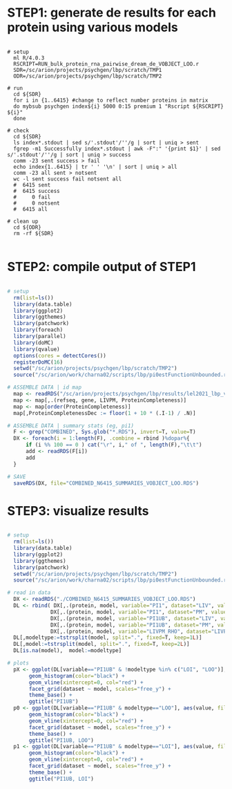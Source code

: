 
* STEP1: generate de results for each protein using various models

#+BEGIN_SRC shell

# setup 
  ml R/4.0.3
  RSCRIPT=RUN_bulk_protein_rna_pairwise_dream_de_VOBJECT_LOO.r
  SDR=/sc/arion/projects/psychgen/lbp/scratch/TMP1
  ODR=/sc/arion/projects/psychgen/lbp/scratch/TMP2

# run
  cd ${SDR}
  for i in {1..6415} #change to reflect number proteins in matrix
  do mybsub psychgen index${i} 5000 0:15 premium 1 "Rscript ${RSCRIPT} ${i}"
  done

# check
  cd ${SDR}
  ls index*.stdout | sed s/'.stdout'/''/g | sort | uniq > sent
  fgrep -m1 Successfully index*.stdout | awk -F":" '{print $1}' | sed s/'.stdout'/''/g | sort | uniq > success
  comm -23 sent success > fail
  echo index{1..6415} | tr ' ' '\n' | sort | uniq > all
  comm -23 all sent > notsent  
  wc -l sent success fail notsent all
  #  6415 sent
  #  6415 success
  #     0 fail
  #     0 notsent
  #  6415 all

# clean up
  cd ${ODR}
  rm -rf ${SDR}

#+END_SRC


* STEP2: compile output of STEP1 

#+BEGIN_SRC R

# setup 
  rm(list=ls())
  library(data.table)
  library(ggplot2)
  library(ggthemes)
  library(patchwork)
  library(foreach)
  library(parallel)
  library(doMC)
  library(qvalue)
  options(cores = detectCores())
  registerDoMC(16)
  setwd("/sc/arion/projects/psychgen/lbp/scratch/TMP2")
  source("/sc/arion/work/charna02/scripts/lbp/pi0estFunctionUnbounded.r")

# ASSEMBLE DATA | id map 
  map <- readRDS("/sc/arion/projects/psychgen/lbp/results/lel2021_lbp_validation_protein_livpmDE.RDS")
  map <- map[,.(refseq, gene, LIVPM, ProteinCompleteness)]
  map <- map[order(ProteinCompleteness)]
  map[,ProteinCompletenessDec := floor(1 + 10 * (.I-1) / .N)]

# ASSEMBLE DATA | summary stats (eg, pi1)
  F <- grep("COMBINED", Sys.glob("*.RDS"), invert=T, value=T) 
  DX <- foreach(i = 1:length(F), .combine = rbind )%dopar%{
      if (i %% 100 == 0 ) cat("\r", i," of ", length(F),"\t\t")
      add <- readRDS(F[i])
      add
  }

# SAVE
  saveRDS(DX, file="COMBINED_N6415_SUMMARIES_VOBJECT_LOO.RDS")

#+END_SRC


* STEP3: visualize results

#+BEGIN_SRC R

# setup 
  rm(list=ls())
  library(data.table)
  library(ggplot2) 
  library(ggthemes)
  library(patchwork)
  setwd("/sc/arion/projects/psychgen/lbp/scratch/TMP2")
  source("/sc/arion/work/charna02/scripts/lbp/pi0estFunctionUnbounded.r")

# read in data
  DX <- readRDS("./COMBINED_N6415_SUMMARIES_VOBJECT_LOO.RDS")
  DL <- rbind( DX[,.(protein, model, variable="PI1", dataset="LIV", value=LIV_PI1)], 
              DX[,.(protein, model, variable="PI1", dataset="PM", value=PM_PI1)], 
              DX[,.(protein, model, variable="PI1UB", dataset="LIV", value=LIV_PI1UB)], 
              DX[,.(protein, model, variable="PI1UB", dataset="PM", value=PM_PI1UB)], 
              DX[,.(protein, model, variable="LIVPM_RHO", dataset="LIVPM", value=LIVPM_RHO)] ) 
  DL[,modeltype:=tstrsplit(model, split=".", fixed=T, keep=1L)]
  DL[,model:=tstrsplit(model, split=".", fixed=T, keep=2L)]
  DL[is.na(model),  model:=modeltype]

# plots
  pX <- ggplot(DL[variable=="PI1UB" & !modeltype %in% c("LOI", "LOO")], aes(value, fill=dataset)) +  
       geom_histogram(color="black") + 
       geom_vline(xintercept=0, col="red") +
       facet_grid(dataset ~ model, scales="free_y") + 
       theme_base() + 
       ggtitle("PI1UB")
  p0 <- ggplot(DL[variable=="PI1UB" & modeltype=="LOO"], aes(value, fill=dataset)) +  
       geom_histogram(color="black") + 
       geom_vline(xintercept=0, col="red") +
       facet_grid(dataset ~ model, scales="free_y") + 
       theme_base() + 
       ggtitle("PI1UB, LOO")
  p1 <- ggplot(DL[variable=="PI1UB" & modeltype=="LOI"], aes(value, fill=dataset)) +  
       geom_histogram(color="black") + 
       geom_vline(xintercept=0, col="red") +
       facet_grid(dataset ~ model, scales="free_y") + 
       theme_base() + 
       ggtitle("PI1UB, LOI")
  
#+END_SRC

